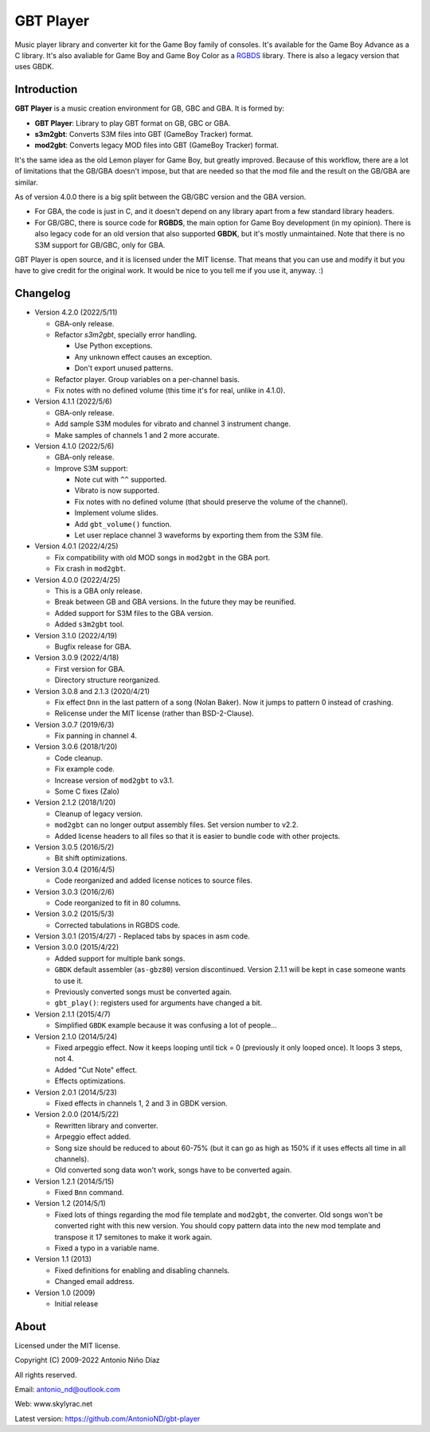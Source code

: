 GBT Player
==========

Music player library and converter kit for the Game Boy family of consoles. It's
available for the Game Boy Advance as a C library. It's also avaliable for Game
Boy and Game Boy Color as a `RGBDS <https://github.com/gbdev/rgbds>`_ library.
There is also a legacy version that uses GBDK.

Introduction
------------

**GBT Player** is a music creation environment for GB, GBC and GBA. It is formed
by:

- **GBT Player**: Library to play GBT format on GB, GBC or GBA.
- **s3m2gbt**: Converts S3M files into GBT (GameBoy Tracker) format.
- **mod2gbt**: Converts legacy MOD files into GBT (GameBoy Tracker) format.

It's the same idea as the old Lemon player for Game Boy, but greatly improved.
Because of this workflow, there are a lot of limitations that the GB/GBA
doesn't impose, but that are needed so that the mod file and the result on the
GB/GBA are similar.

As of version 4.0.0 there is a big split between the GB/GBC version and the GBA
version.

- For GBA, the code is just in C, and it doesn't depend on any library apart from
  a few standard library headers.

- For GB/GBC, there is source code for **RGBDS**, the main option for Game Boy
  development (in my opinion). There is also legacy code for an old version that
  also supported **GBDK**, but it's mostly unmaintained. Note that there is no
  S3M support for GB/GBC, only for GBA.

GBT Player is open source, and it is licensed under the MIT license. That means
that you can use and modify it but you have to give credit for the original
work. It would be nice to you tell me if you use it, anyway. :)

Changelog
---------

- Version 4.2.0 (2022/5/11)

  - GBA-only release.
  - Refactor `s3m2gbt`, specially error handling.

    - Use Python exceptions.
    - Any unknown effect causes an exception.
    - Don't export unused patterns.

  - Refactor player. Group variables on a per-channel basis.
  - Fix notes with no defined volume (this time it's for real, unlike in 4.1.0).

- Version 4.1.1 (2022/5/6)

  - GBA-only release.
  - Add sample S3M modules for vibrato and channel 3 instrument change.
  - Make samples of channels 1 and 2 more accurate.

- Version 4.1.0 (2022/5/6)

  - GBA-only release.
  - Improve S3M support:

    - Note cut with ``^^`` supported.
    - Vibrato is now supported.
    - Fix notes with no defined volume (that should preserve the volume of the
      channel).
    - Implement volume slides.
    - Add ``gbt_volume()`` function.
    - Let user replace channel 3 waveforms by exporting them from the S3M file.

- Version 4.0.1 (2022/4/25)

  - Fix compatibility with old MOD songs in ``mod2gbt`` in the GBA port.
  - Fix crash in ``mod2gbt``.

- Version 4.0.0 (2022/4/25)

  - This is a GBA only release.
  - Break between GB and GBA versions. In the future they may be reunified.
  - Added support for S3M files to the GBA version.
  - Added ``s3m2gbt`` tool.

- Version 3.1.0 (2022/4/19)

  - Bugfix release for GBA.

- Version 3.0.9 (2022/4/18)

  - First version for GBA.
  - Directory structure reorganized.

- Version 3.0.8 and 2.1.3 (2020/4/21)

  - Fix effect ``Dnn`` in the last pattern of a song (Nolan Baker). Now it jumps
    to pattern 0 instead of crashing.
  - Relicense under the MIT license (rather than BSD-2-Clause).

- Version 3.0.7 (2019/6/3)

  - Fix panning in channel 4.

- Version 3.0.6 (2018/1/20)

  - Code cleanup.
  - Fix example code.
  - Increase version of ``mod2gbt`` to v3.1.
  - Some C fixes (Zalo)

- Version 2.1.2 (2018/1/20)

  - Cleanup of legacy version.
  - ``mod2gbt`` can no longer output assembly files. Set version number to v2.2.
  - Added license headers to all files so that it is easier to bundle code with
    other projects.

- Version 3.0.5 (2016/5/2)

  - Bit shift optimizations.

- Version 3.0.4 (2016/4/5)

  - Code reorganized and added license notices to source files.

- Version 3.0.3 (2016/2/6)

  - Code reorganized to fit in 80 columns.

- Version 3.0.2 (2015/5/3)

  - Corrected tabulations in RGBDS code.

- Version 3.0.1 (2015/4/27)
  - Replaced tabs by spaces in asm code.

- Version 3.0.0 (2015/4/22)

  - Added support for multiple bank songs.
  - ``GBDK`` default assembler (``as-gbz80``) version discontinued. Version
    2.1.1 will be kept in case someone wants to use it.
  - Previously converted songs must be converted again.
  - ``gbt_play()``: registers used for arguments have changed a bit.

- Version 2.1.1 (2015/4/7)

  - Simplified ``GBDK`` example because it was confusing a lot of people...

- Version 2.1.0 (2014/5/24)

  - Fixed arpeggio effect. Now it keeps looping until tick = 0 (previously it
    only looped once). It loops 3 steps, not 4.
  - Added "Cut Note" effect.
  - Effects optimizations.

- Version 2.0.1 (2014/5/23)

  - Fixed effects in channels 1, 2 and 3 in GBDK version.

- Version 2.0.0 (2014/5/22)

  - Rewritten library and converter.
  - Arpeggio effect added.
  - Song size should be reduced to about 60-75% (but it can go as high as 150%
    if it uses effects all time in all channels).
  - Old converted song data won't work, songs have to be converted again.

- Version 1.2.1 (2014/5/15)

  - Fixed ``Bnn`` command.

- Version 1.2 (2014/5/1)

  - Fixed lots of things regarding the mod file template and ``mod2gbt``, the
    converter. Old songs won't be converted right with this new version. You
    should copy pattern data into the new mod template and transpose it 17
    semitones to make it work again.
  - Fixed a typo in a variable name.

- Version 1.1 (2013)

  - Fixed definitions for enabling and disabling channels.
  - Changed email address.

- Version 1.0 (2009)

  - Initial release

About
-----

Licensed under the MIT license.

Copyright (C) 2009-2022 Antonio Niño Díaz

All rights reserved.

Email: antonio_nd@outlook.com

Web: www.skylyrac.net

Latest version: https://github.com/AntonioND/gbt-player
